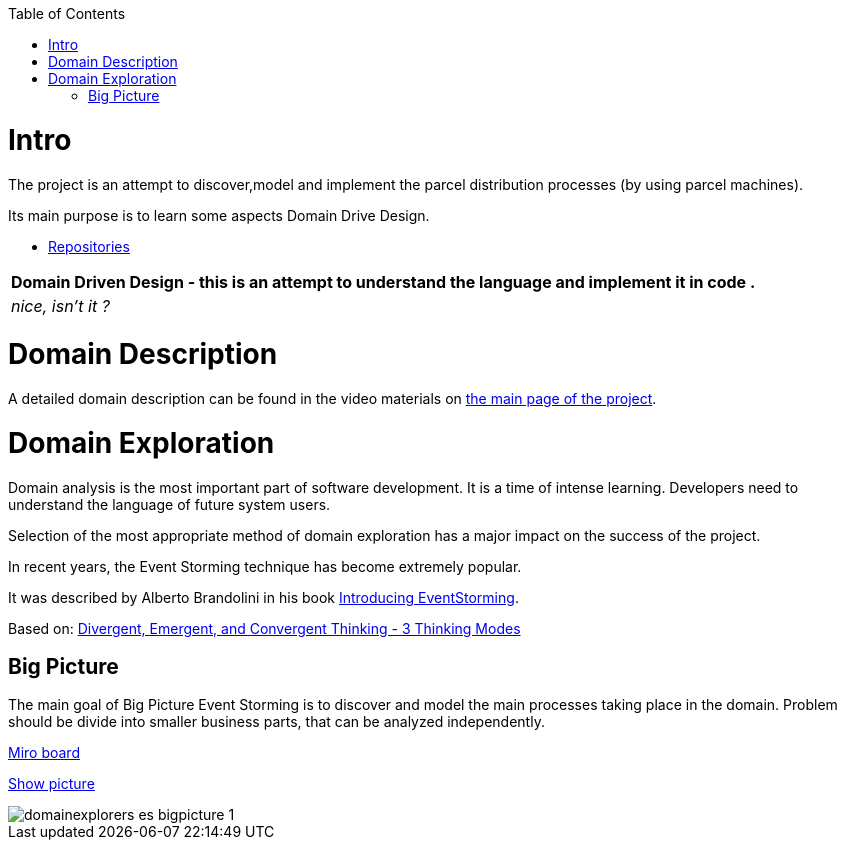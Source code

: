 :toc:
:toc-placement!:
:linkattrs:

toc::[]

= Intro


The project is an attempt to discover,model and implement the parcel distribution processes (by using parcel machines).

Its main purpose is to learn some aspects Domain Drive Design.

* https://explorers.bettersoftwaredesign.pl/repositories.html[Repositories]

|===
|Domain Driven Design - this is an attempt to understand the language and implement it in code .

|
 _nice, isn't it ?_
|===

= Domain Description

A detailed domain description can be found in the video materials on https://explorers.bettersoftwaredesign.pl/[the main page of the project].

= Domain Exploration

Domain analysis is the most important part of software development. It is a time of intense learning. Developers need to understand the language of future system users.

Selection of the most appropriate method of domain exploration has a major impact on the success of the project.

In recent years, the Event Storming technique has become extremely popular.

It was described by Alberto Brandolini in his book https://leanpub.com/introducing_eventstorming[Introducing EventStorming].

Based on: https://www.charlesleon.uk/blog/3-thinking-modes-of-creative-thinking-divergent-emergent-and-convergent-thinking24112019[Divergent, Emergent, and Convergent Thinking - 3 Thinking Modes]

== Big Picture

The main goal of Big Picture Event Storming is to discover and model the main processes taking place in the domain.
Problem should be divide into smaller business parts, that can be analyzed independently.

https://miro.com/app/board/o9J_lV31ycs=/[Miro board]

link:domain/img/domainexplorers-es-bigpicture-1.jpg[Show picture^,window=_blank]

image::domain/img/domainexplorers-es-bigpicture-1.jpg[]

